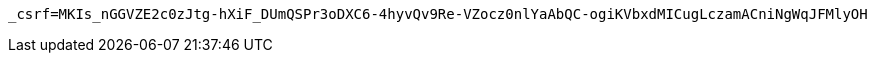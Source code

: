 [source,x-www-form-urlencoded,options="nowrap"]
----
_csrf=MKIs_nGGVZE2c0zJtg-hXiF_DUmQSPr3oDXC6-4hyvQv9Re-VZocz0nlYaAbQC-ogiKVbxdMICugLczamACniNgWqJFMlyOH
----